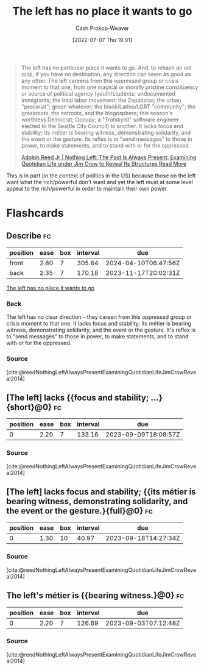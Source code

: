 :PROPERTIES:
:ID:       89f17c46-04dc-42ba-bda2-7ac14c5cbae0
:LAST_MODIFIED: [2023-08-08 Tue 08:04]
:END:
#+title: The left has no place it wants to go
#+hugo_custom_front_matter: :slug "89f17c46-04dc-42ba-bda2-7ac14c5cbae0"
#+author: Cash Prokop-Weaver
#+date: [2022-07-07 Thu 19:01]
#+filetags: :quote:

#+begin_quote
The left has no particular place it wants to go. And, to rehash an old quip, if you have no destination, any direction can seem as good as any other. The left careens from this oppressed group or crisis moment to that one, from one magical or morally pristine constituency or source of political agency (youth/students; undocumented immigrants; the Iraqi labor movement; the Zapatistas; the urban "precariat"; green whatever; the black/Latino/LGBT "community"; the grassroots, the netroots, and the blogosphere; this season's worthless Democrat; Occupy; a "Trotskyist" software engineer elected to the Seattle City Council) to another. It lacks focus and stability; its métier is bearing witness, demonstrating solidarity, and the event or the gesture. Its reflex is to "send messages" to those in power, to make statements, and to stand with or for the oppressed.

[[id:26b5b285-6345-4c27-bdd6-26ae906aefdb][Adolph Reed Jr | Nothing Left: The Past Is Always Present: Examining Quotidian Life under Jim Crow to Reveal Its Structures Read More]]
#+end_quote

This is in part (in the context of politics in the US) because those on the left want what the rich/powerful don't want and yet the left must at some level appeal to the rich/powerful in order to maintain their own power.

* Flashcards
:PROPERTIES:
:ANKI_DECK: Default
:END:
** Describe :fc:
:PROPERTIES:
:CREATED: [2022-11-18 Fri 09:29]
:FC_CREATED: 2022-11-18T17:33:17Z
:FC_TYPE:  double
:ID:       2d5af258-b12b-4e9c-bce4-c09e38bb2bb2
:END:
:REVIEW_DATA:
| position | ease | box | interval | due                  |
|----------+------+-----+----------+----------------------|
| front    | 2.80 |   7 |   305.64 | 2024-04-10T06:47:56Z |
| back     | 2.35 |   7 |   170.18 | 2023-11-17T20:02:31Z |
:END:

[[id:89f17c46-04dc-42ba-bda2-7ac14c5cbae0][The left has no place it wants to go]]

*** Back
The left has no clear direction -- they careen from this oppressed group or crisis moment to that one. It lacks focus and stability; its métier is bearing witness, demonstrating solidarity, and the event or the gesture. It's reflex is to "send messages" to those in power, to make statements, and to stand with or for the oppressed.
*** Source
[cite:@reedNothingLeftAlwaysPresentExaminingQuotidianLifeJimCrowReveal2014]
** [The left] lacks {{focus and stability; ...}{short}@0} :fc:
:PROPERTIES:
:CREATED: [2022-11-18 Fri 09:33]
:FC_CREATED: 2022-11-18T17:33:45Z
:FC_TYPE:  cloze
:ID:       ef87947a-09a2-4ef0-ac00-8beecda465ee
:FC_CLOZE_MAX: 0
:FC_CLOZE_TYPE: deletion
:END:
:REVIEW_DATA:
| position | ease | box | interval | due                  |
|----------+------+-----+----------+----------------------|
|        0 | 2.20 |   7 |   133.16 | 2023-09-09T18:08:57Z |
:END:

*** Source
[cite:@reedNothingLeftAlwaysPresentExaminingQuotidianLifeJimCrowReveal2014]
** [The left] lacks focus and stability; {{its métier is bearing witness, demonstrating solidarity, and the event or the gesture.}{full}@0} :fc:
:PROPERTIES:
:CREATED: [2022-11-18 Fri 09:33]
:FC_CREATED: 2022-11-18T17:34:40Z
:FC_TYPE:  cloze
:ID:       99d15d8d-35b9-4d56-95d7-f2fe3679faa3
:FC_BLOCKED_BY:       03e144e8-9c16-4428-b987-6c8013ed326a,ef87947a-09a2-4ef0-ac00-8beecda465ee
:FC_CLOZE_MAX: 0
:FC_CLOZE_TYPE: deletion
:END:
:REVIEW_DATA:
| position | ease | box | interval | due                  |
|----------+------+-----+----------+----------------------|
|        0 | 1.30 |  10 |    40.97 | 2023-09-18T14:27:34Z |
:END:

*** Source
[cite:@reedNothingLeftAlwaysPresentExaminingQuotidianLifeJimCrowReveal2014]
** The left's métier is {{bearing witness.}@0} :fc:
:PROPERTIES:
:CREATED: [2022-11-18 Fri 09:34]
:FC_CREATED: 2022-11-18T17:35:22Z
:FC_TYPE:  cloze
:ID:       03e144e8-9c16-4428-b987-6c8013ed326a
:FC_CLOZE_MAX: 0
:FC_CLOZE_TYPE: deletion
:END:
:REVIEW_DATA:
| position | ease | box | interval | due                  |
|----------+------+-----+----------+----------------------|
|        0 | 2.20 |   7 |   126.69 | 2023-09-03T07:12:48Z |
:END:

*** Source
[cite:@reedNothingLeftAlwaysPresentExaminingQuotidianLifeJimCrowReveal2014]
#+print_bibliography: